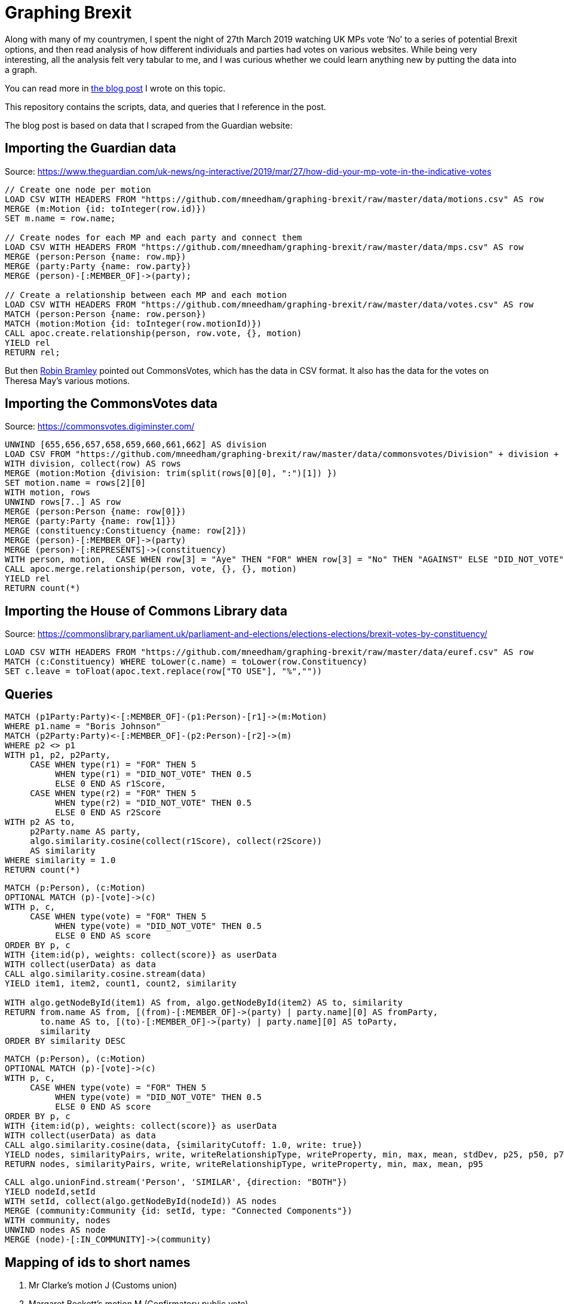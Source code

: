 = Graphing Brexit


Along with many of my countrymen, I spent the night of 27th March 2019 watching UK MPs vote ‘No’ to a series of potential Brexit options, and then read analysis of how different individuals and parties had votes on various websites.
While being very interesting, all the analysis felt very tabular to me, and I was curious whether we could learn anything new by putting the data into a graph.

You can read more in https://medium.com/neo4j/graphing-brexit-bbe4314cf70[the blog post^] I wrote on this topic.

This repository contains the scripts, data, and queries that I reference in the post.

The blog post is based on data that I scraped from the Guardian website:

== Importing the Guardian data

Source: https://www.theguardian.com/uk-news/ng-interactive/2019/mar/27/how-did-your-mp-vote-in-the-indicative-votes

[source, cypher]
----
// Create one node per motion
LOAD CSV WITH HEADERS FROM "https://github.com/mneedham/graphing-brexit/raw/master/data/motions.csv" AS row
MERGE (m:Motion {id: toInteger(row.id)})
SET m.name = row.name;

// Create nodes for each MP and each party and connect them
LOAD CSV WITH HEADERS FROM "https://github.com/mneedham/graphing-brexit/raw/master/data/mps.csv" AS row
MERGE (person:Person {name: row.mp})
MERGE (party:Party {name: row.party})
MERGE (person)-[:MEMBER_OF]->(party);

// Create a relationship between each MP and each motion
LOAD CSV WITH HEADERS FROM "https://github.com/mneedham/graphing-brexit/raw/master/data/votes.csv" AS row
MATCH (person:Person {name: row.person})
MATCH (motion:Motion {id: toInteger(row.motionId)})
CALL apoc.create.relationship(person, row.vote, {}, motion)
YIELD rel
RETURN rel;
----

But then https://twitter.com/rbramley/status/1111535839811653632[Robin Bramley^] pointed out CommonsVotes, which has the data in CSV format.
It also has the data for the votes on Theresa May's various motions.

== Importing the CommonsVotes data

Source: https://commonsvotes.digiminster.com/

[source, cypher]
----
UNWIND [655,656,657,658,659,660,661,662] AS division
LOAD CSV FROM "https://github.com/mneedham/graphing-brexit/raw/master/data/commonsvotes/Division" + division + ".csv" AS row
WITH division, collect(row) AS rows
MERGE (motion:Motion {division: trim(split(rows[0][0], ":")[1]) })
SET motion.name = rows[2][0]
WITH motion, rows
UNWIND rows[7..] AS row
MERGE (person:Person {name: row[0]})
MERGE (party:Party {name: row[1]})
MERGE (constituency:Constituency {name: row[2]})
MERGE (person)-[:MEMBER_OF]->(party)
MERGE (person)-[:REPRESENTS]->(constituency)
WITH person, motion,  CASE WHEN row[3] = "Aye" THEN "FOR" WHEN row[3] = "No" THEN "AGAINST" ELSE "DID_NOT_VOTE" END AS vote
CALL apoc.merge.relationship(person, vote, {}, {}, motion)
YIELD rel
RETURN count(*)
----

== Importing the House of Commons Library data

Source: https://commonslibrary.parliament.uk/parliament-and-elections/elections-elections/brexit-votes-by-constituency/

[source, cypher]
----
LOAD CSV WITH HEADERS FROM "https://github.com/mneedham/graphing-brexit/raw/master/data/euref.csv" AS row
MATCH (c:Constituency) WHERE toLower(c.name) = toLower(row.Constituency)
SET c.leave = toFloat(apoc.text.replace(row["TO USE"], "%",""))
----

== Queries

[source,cypher]
----
MATCH (p1Party:Party)<-[:MEMBER_OF]-(p1:Person)-[r1]->(m:Motion)
WHERE p1.name = "Boris Johnson"
MATCH (p2Party:Party)<-[:MEMBER_OF]-(p2:Person)-[r2]->(m)
WHERE p2 <> p1
WITH p1, p2, p2Party,
     CASE WHEN type(r1) = "FOR" THEN 5
          WHEN type(r1) = "DID_NOT_VOTE" THEN 0.5
          ELSE 0 END AS r1Score,
     CASE WHEN type(r2) = "FOR" THEN 5
          WHEN type(r2) = "DID_NOT_VOTE" THEN 0.5
          ELSE 0 END AS r2Score
WITH p2 AS to,
     p2Party.name AS party,
     algo.similarity.cosine(collect(r1Score), collect(r2Score))
     AS similarity
WHERE similarity = 1.0
RETURN count(*)
----

[source, cypher]
----
MATCH (p:Person), (c:Motion)
OPTIONAL MATCH (p)-[vote]->(c)
WITH p, c,
     CASE WHEN type(vote) = "FOR" THEN 5
          WHEN type(vote) = "DID_NOT_VOTE" THEN 0.5
          ELSE 0 END AS score
ORDER BY p, c
WITH {item:id(p), weights: collect(score)} as userData
WITH collect(userData) as data
CALL algo.similarity.cosine.stream(data)
YIELD item1, item2, count1, count2, similarity

WITH algo.getNodeById(item1) AS from, algo.getNodeById(item2) AS to, similarity
RETURN from.name AS from, [(from)-[:MEMBER_OF]->(party) | party.name][0] AS fromParty,
       to.name AS to, [(to)-[:MEMBER_OF]->(party) | party.name][0] AS toParty,
       similarity
ORDER BY similarity DESC
----


[source,cypher]
----
MATCH (p:Person), (c:Motion)
OPTIONAL MATCH (p)-[vote]->(c)
WITH p, c,
     CASE WHEN type(vote) = "FOR" THEN 5
          WHEN type(vote) = "DID_NOT_VOTE" THEN 0.5
          ELSE 0 END AS score
ORDER BY p, c
WITH {item:id(p), weights: collect(score)} as userData
WITH collect(userData) as data
CALL algo.similarity.cosine(data, {similarityCutoff: 1.0, write: true})
YIELD nodes, similarityPairs, write, writeRelationshipType, writeProperty, min, max, mean, stdDev, p25, p50, p75, p90, p95, p99, p999, p100
RETURN nodes, similarityPairs, write, writeRelationshipType, writeProperty, min, max, mean, p95
----

[source, cypher]
----
CALL algo.unionFind.stream('Person', 'SIMILAR', {direction: "BOTH"})
YIELD nodeId,setId
WITH setId, collect(algo.getNodeById(nodeId)) AS nodes
MERGE (community:Community {id: setId, type: "Connected Components"})
WITH community, nodes
UNWIND nodes AS node
MERGE (node)-[:IN_COMMUNITY]->(community)
----

== Mapping of ids to short names

. Mr Clarke's motion J (Customs union)
. Margaret Beckett's motion M (Confirmatory public vote)
. Jeremy Corbyn's motion K (Labour's alternative plan)
. Nick Boles's motion D (Common market 2.0)
. Joanna Cherry's motion L (Revocation to avoid no deal)
. Mr Baron's motion B (No deal)
. Mr Fysh's motion O (Contingent preferential arrangements)
. George Eustice's motion H (EFTA and EEA)

== Other ideas

* [ ] https://twitter.com/chriseyre2000/status/1111908414521638912[Infer new political groupings^]
* [ ] Add Theresa May's motions
* [ ] Changes in how people vote in the Theresa May motions
* [ ] https://twitter.com/EastlondonDev/status/1111651874413969409[Cosine distance between motions and use that to try a ranking^]
* [ ] https://twitter.com/davidbarton_/status/1111523034459000832[Similarity of motions^]
* [ ] https://twitter.com/fluffymaccoy/status/1111542849751998464[Individual stance vs party affiliation^]
* [ ] https://twitter.com/fluffymaccoy/status/1111542518280261632[Constituencies banded into leave/remain and strong/weak^]
* [ ] https://twitter.com/mesirii/status/1111513552081293312[Clusters of MPs^]
* [ ] Full graph with bloom to show clusters
* [ ] Top k similarity graph
* [ ] Geocode MPs and put them on a brexit map